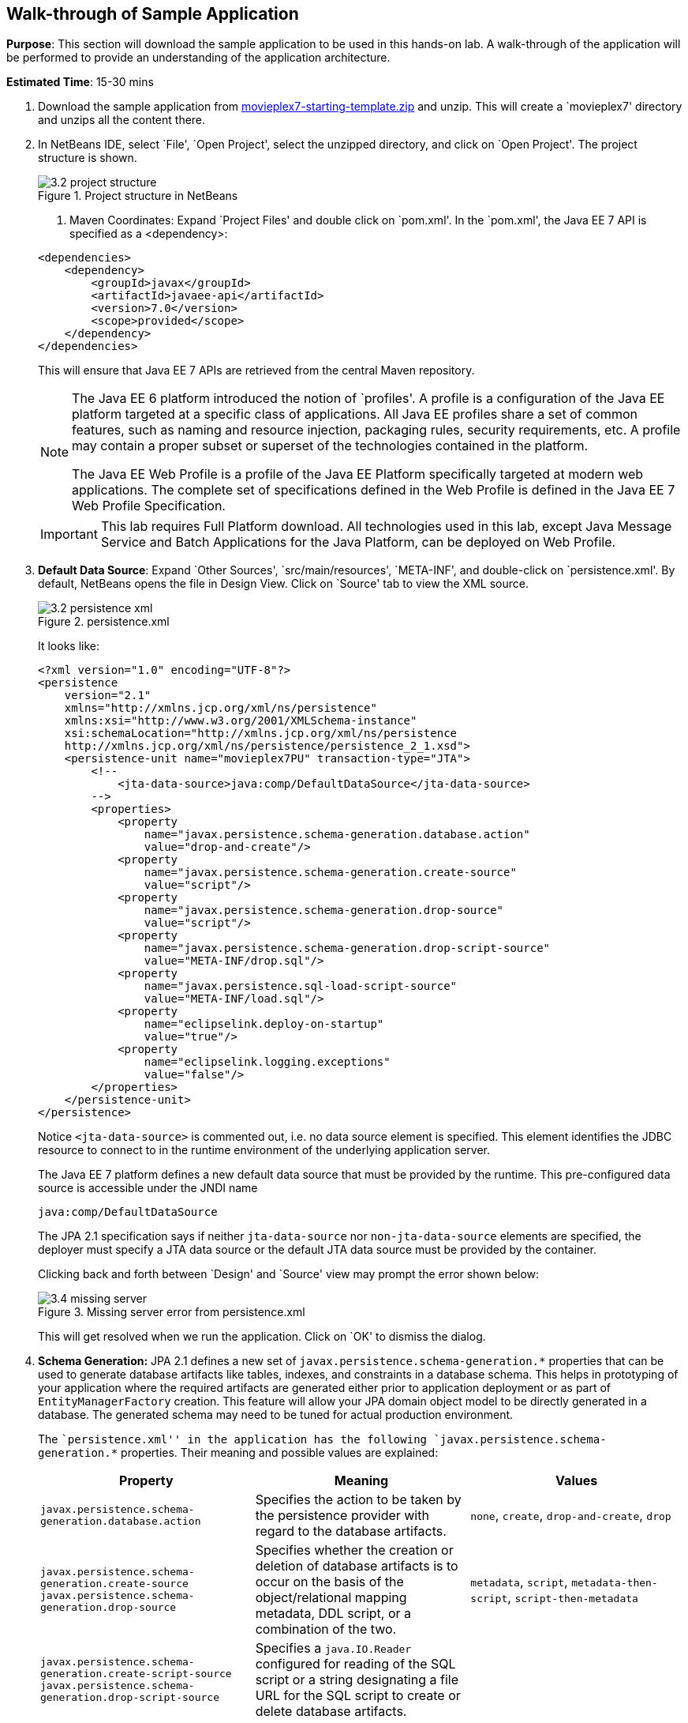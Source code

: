 :imagesdir: ../images

[[walk-through]]
== Walk-through of Sample Application

*Purpose*: This section will download the sample application to be used
in this hands-on lab. A walk-through of the application will be
performed to provide an understanding of the application architecture.

*Estimated Time*: 15-30 mins

. Download the sample application from
https://github.com/javaee-samples/javaee7-hol/blob/master/starting-template/movieplex7-starting-template.zip?raw=true[movieplex7-starting-template.zip]
and unzip. This will create a `movieplex7' directory and unzips all the
content there.

. In NetBeans IDE, select `File', `Open Project', select the
unzipped directory, and click on `Open Project'. The project structure
is shown.
+
--
.Project structure in NetBeans
image::3.2-project-structure.png[]

. Maven Coordinates: Expand `Project Files' and double click on
`pom.xml'. In the `pom.xml', the Java EE 7 API is specified as a
<dependency>:

[source,xml]
<dependencies>
    <dependency>
        <groupId>javax</groupId>
        <artifactId>javaee-api</artifactId>
        <version>7.0</version>
        <scope>provided</scope>
    </dependency>
</dependencies>

This will ensure that Java EE 7 APIs are retrieved from the central
Maven repository.

[NOTE]
=================
The Java EE 6 platform introduced the notion of `profiles'. A profile is
a configuration of the Java EE platform targeted at a specific class of
applications. All Java EE profiles share a set of common features, such
as naming and resource injection, packaging rules, security
requirements, etc. A profile may contain a proper subset or superset of
the technologies contained in the platform.

The Java EE Web Profile is a profile of the Java EE Platform
specifically targeted at modern web applications. The complete set of
specifications defined in the Web Profile is defined in the Java EE 7
Web Profile Specification.
=================
ifdef::server-glassfish[]
GlassFish can be downloaded in two different flavors – Full Platform or Web Profile.
endif::server-glassfish[]
ifdef::server-wildfly[]
WildFly can be started in Full Platform or Web Profile.
endif::server-wildfly[]

IMPORTANT: This lab requires Full Platform download. All technologies used in this
lab, except Java Message Service and Batch Applications for the Java
Platform, can be deployed on Web Profile.
--

. *Default Data Source*: Expand `Other Sources',
`src/main/resources', `META-INF', and double-click on `persistence.xml'.
By default, NetBeans opens the file in Design View. Click on `Source' tab
to view the XML source.
+
--
.persistence.xml
image::3.2-persistence-xml.png[]

It looks like:

[source,xml]
<?xml version="1.0" encoding="UTF-8"?>
<persistence
    version="2.1"
    xmlns="http://xmlns.jcp.org/xml/ns/persistence"
    xmlns:xsi="http://www.w3.org/2001/XMLSchema-instance"
    xsi:schemaLocation="http://xmlns.jcp.org/xml/ns/persistence
    http://xmlns.jcp.org/xml/ns/persistence/persistence_2_1.xsd">
    <persistence-unit name="movieplex7PU" transaction-type="JTA">
        <!--
            <jta-data-source>java:comp/DefaultDataSource</jta-data-source>
        -->
        <properties>
            <property
                name="javax.persistence.schema-generation.database.action"
                value="drop-and-create"/>
            <property
                name="javax.persistence.schema-generation.create-source"
                value="script"/>
            <property
                name="javax.persistence.schema-generation.drop-source"
                value="script"/>
            <property
                name="javax.persistence.schema-generation.drop-script-source"
                value="META-INF/drop.sql"/>
            <property
                name="javax.persistence.sql-load-script-source"
                value="META-INF/load.sql"/>
            <property
                name="eclipselink.deploy-on-startup"
                value="true"/>
            <property
                name="eclipselink.logging.exceptions"
                value="false"/>
        </properties>
    </persistence-unit>
</persistence>

Notice `<jta-data-source>` is commented out, i.e. no data source element
is specified. This element identifies the JDBC resource to connect to in
the runtime environment of the underlying application server.

The Java EE 7 platform defines a new default data source that must be
provided by the runtime. This pre-configured data source is accessible
under the JNDI name

[source,java]
java:comp/DefaultDataSource

The JPA 2.1 specification says if neither `jta-data-source` nor
`non-jta-data-source` elements are specified, the deployer must specify a
JTA data source or the default JTA data source must be provided by the
container.

ifdef::server-wildfly[]
For WildFly 8, the default data source is bound to the JDBC resource `what name`.
endif::server-wildfly[]
ifdef::server-glassfish[]
For GlassFish 4, the default data source is bound to the JDBC resource
`jdbc/__default`.
endif::server-glassfish[]

Clicking back and forth between `Design' and `Source' view may prompt
the error shown below:

.Missing server error from persistence.xml
image::3.4-missing-server.png[]

This will get resolved when we run the application. Click on `OK' to
dismiss the dialog.
--

. *Schema Generation:* JPA 2.1 defines a new set of
`javax.persistence.schema-generation.*` properties that can be used to
generate database artifacts like tables, indexes, and constraints in a
database schema. This helps in prototyping of your application where the
required artifacts are generated either prior to application deployment
or as part of `EntityManagerFactory` creation. This feature will allow
your JPA domain object model to be directly generated in a database. The
generated schema may need to be tuned for actual production environment.
+
--
The ``persistence.xml'' in the application has the following
`javax.persistence.schema-generation.*` properties. Their meaning and
possible values are explained:

|===
|Property |Meaning |Values

|`javax.persistence.schema-generation.database.action`
|Specifies the action to be taken by the persistence provider with regard
to the database artifacts.
|`none`, `create`, `drop-and-create`, `drop`

|`javax.persistence.schema-generation.create-source`
`javax.persistence.schema-generation.drop-source`
|Specifies whether the creation or deletion of database artifacts is to
occur on the basis of the object/relational mapping metadata, DDL
script, or a combination of the two.
|`metadata`, `script`, `metadata-then-script`, `script-then-metadata`

|`javax.persistence.schema-generation.create-script-source`
`javax.persistence.schema-generation.drop-script-source`
|Specifies a `java.IO.Reader` configured for reading of the SQL script or a
string designating a file URL for the SQL script to create or delete
database artifacts.
|

|`javax.persistence.sql-load-script-source`
|Specifies a `java.IO.Reader` configured for reading of the SQL load script
for database initialization or a string designating a file URL for the
script.
|
|===

Refer to the http://jcp.org/en/jsr/detail?id=338[JPA 2.1 Specification]
for a complete understanding of these properties.

In the application, the scripts are bundled in the WAR file in
`META-INF' directory. As the location of these scripts is specified as a
URL, the scripts may be loaded from outside the WAR file as well.

Feel free to open `create.sql', `drop.sql' and `load.sql' and read
through the SQL scripts. The database schema is shown.

.Database schema
image::3.5-schema.png[]

This folder also contains `sales.csv' which carries some comma-separated
data, and is used later in the application.
--

. *JPA entities, Stateless EJBs, and REST endpoints*: Expand `Source
Packages'. The package `org.javaee7.movieplex7.entities` contains the
JPA entities corresponding to the database table definitions. Each JPA
entity has several convenient `@NamedQuery` defined and uses Bean
Validation constraints to enforce validation.
+
--
The package `org.javaee7.movieplex7.rest` contains stateless EJBs
corresponding to different JPA entities.

Each EJB has methods to perform CRUD operations on the JPA entity and
convenience query methods. Each EJB is also EL-injectable (@Named) and
published as a REST endpoint (@Path). The AplicationConfig class defines
the base path of REST endpoint. The path for the REST endpoint is the
same as the JPA entity class name.

The mapping between JPA entity classes, EJB classes, and the URI of the
corresponding REST endpoint is shown.

[cols="1m,1m,1e"]
|===
|JPA Entity Class |EJB Class |RESTful Path

|Movie
|MovieFacadeREST
|/webresources/movie

|Sales
|SalesFacadeREST
|/webresources/sales

|ShowTiming
|ShowTimingFacadeREST
|/webresources/showtiming

|Theater
|TheaterFacadeREST
|/webresources/theater

|Timeslot
|TimeslotFacadeREST
|/webresources/timeslot
|===

Feel free to browse through the code.
--

. *JSF pages*: `WEB-INF/template.xhtml' defines the template of the
web page and has a header, left navigation bar, and a main content
section. `index.xhtml' uses this template and the EJBs to display the
number of movies and theaters.
+
--
Java EE 7 enables CDI discovery of beans by default. No `beans.xml' is
required in `WEB-INF'. This allows all beans with bean defining
annotation, i.e. either a bean with an explicit CDI scope or EJBs to be
available for injection.

Note, `template.xhtml' is in `WEB-INF' folder as it allows the template
to be accessible from the pages bundled with the application only. If it
were bundled with rest of the pages then it would be accessible outside
the application and thus allowing other external pages to use it as
well.
--

. *Run the sample*: Right-click on the project and select `Run'.
This will download all the maven dependencies on your machine, build a
WAR file, deploy on 
ifdef::server-glassfish[]
GlassFish 4
endif::server-glassfish[]
ifdef::server-wildfly[]
WildFly 8
endif::server-wildfly[]
, and show the URL
http://localhost:8080/movieplex7[localhost:8080/movieplex7] in the
default browser configured in NetBeans. Note that this could take a
while if you have never built a Maven application on your machine.
+
--
TIP: The project will show red squiggly lines in the source code indicating
that the classes cannot be resolved. This is expected before the
dependencies are downloaded. However these references will be resolved
correctly after the dependencies are downloaded during project building.

During the first run, the IDE will ask you to select a deployment server.
ifdef::server-wildfly[]
Choose the configured WildFly server and click on `OK'.

.WildFly deployment server
image::3.6-wildfly-server.png[]
endif::server-wildfly[]
ifdef::server-glassfish[]
Choose the configured GlassFish server and click on `OK'.

.GlassFish server
image::3.6-glassfish-server.png[]
endif::server-glassfish[]

The output looks like as shown.

.Application main page
image::3.8-first-page.png[]
--

